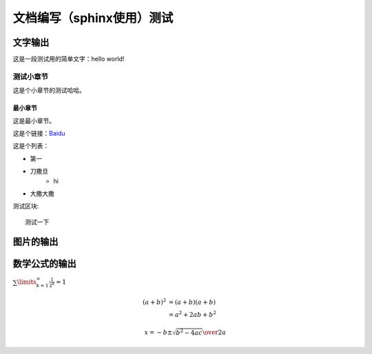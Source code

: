 文档编写（sphinx使用）测试
============================

文字输出
---------

这是一段测试用的简单文字：hello world!

测试小章节
~~~~~~~~~~~

这是个小章节的测试哈哈。

最小章节
^^^^^^^^

这是最小章节。

这是个链接：`Baidu <https://www.baidu.com/>`_ 

这是个列表：

* 第一
* 刀撒旦
   * hi 
* 大撒大撒

测试区块::

   测试一下

图片的输出
-----------
.. image:: ../pics/cards.png


数学公式的输出
----------------

.. 为了提升加载速度，在conf.py中启用mathjax，并将js文件 **tex-mml-chtml.js** 放置到 **_build/html/_static** 目录下。

:math:`\sum\limits_{k=1}^\infty \frac{1}{2^k} = 1`

.. math::

   (a + b)^2  &=  (a + b)(a + b) \\
              &=  a^2 + 2ab + b^2
   
   x = {-b \pm \sqrt{b^2-4ac} \over 2a}